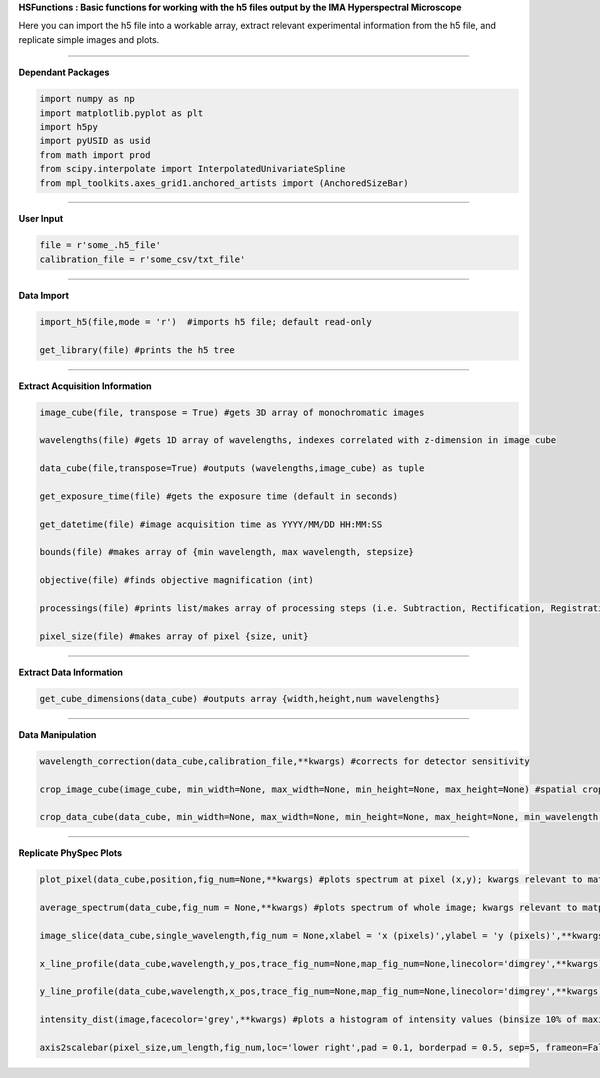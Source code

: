**HSFunctions : Basic functions for working with the h5 files output by the IMA Hyperspectral Microscope**   

Here you can import the h5 file into a workable array, extract relevant experimental information from the h5 file, and replicate simple images and plots. 

_________________________  

**Dependant Packages**  

.. code-block:: python  

	import numpy as np  
	import matplotlib.pyplot as plt  
	import h5py  
	import pyUSID as usid  
	from math import prod  
	from scipy.interpolate import InterpolatedUnivariateSpline  
	from mpl_toolkits.axes_grid1.anchored_artists import (AnchoredSizeBar)  


_________________________  

**User Input**  

.. code-block:: python  

	file = r'some_.h5_file'
	calibration_file = r'some_csv/txt_file'
	
_________________________  

**Data Import**  

.. code-block:: python  

	import_h5(file,mode = 'r')  #imports h5 file; default read-only  

	get_library(file) #prints the h5 tree  
_________________________  

**Extract Acquisition Information**  

.. code-block:: python  

	image_cube(file, transpose = True) #gets 3D array of monochromatic images  

	wavelengths(file) #gets 1D array of wavelengths, indexes correlated with z-dimension in image cube  

	data_cube(file,transpose=True) #outputs (wavelengths,image_cube) as tuple  

	get_exposure_time(file) #gets the exposure time (default in seconds)  

	get_datetime(file) #image acquisition time as YYYY/MM/DD HH:MM:SS  

	bounds(file) #makes array of {min wavelength, max wavelength, stepsize}  

	objective(file) #finds objective magnification (int)  

	processings(file) #prints list/makes array of processing steps (i.e. Subtraction, Rectification, Registration, etc)  

	pixel_size(file) #makes array of pixel {size, unit}  
_________________________  

**Extract Data Information**  

.. code-block:: python  

	get_cube_dimensions(data_cube) #outputs array {width,height,num wavelengths}  
_________________________  

**Data Manipulation**  

.. code-block:: python  

	wavelength_correction(data_cube,calibration_file,**kwargs) #corrects for detector sensitivity  

	crop_image_cube(image_cube, min_width=None, max_width=None, min_height=None, max_height=None) #spatial crop of the image_cube  

	crop_data_cube(data_cube, min_width=None, max_width=None, min_height=None, max_height=None, min_wavelength = None, max_wavelength = None) #spatial and wavelength crop of data_cube  
_________________________  

**Replicate PhySpec Plots**  

.. code-block:: python  

	plot_pixel(data_cube,position,fig_num=None,**kwargs) #plots spectrum at pixel (x,y); kwargs relevant to matplotlib.pyplot  

	average_spectrum(data_cube,fig_num = None,**kwargs) #plots spectrum of whole image; kwargs relevant to matplotlib.pyplot; input crop_data_cube for select region  
	
	image_slice(data_cube,single_wavelength,fig_num = None,xlabel = 'x (pixels)',ylabel = 'y (pixels)',**kwargs) #plots an intensity image at a given wavelength  
	
	x_line_profile(data_cube,wavelength,y_pos,trace_fig_num=None,map_fig_num=None,linecolor='dimgrey',**kwargs) #plots the intensity values of a horizontal trace at a particular wavelength  
	
	y_line_profile(data_cube,wavelength,x_pos,trace_fig_num=None,map_fig_num=None,linecolor='dimgrey',**kwargs) #plots the intensity values of a vertical trace at a particular wavelength  
	
	intensity_dist(image,facecolor='grey',**kwargs) #plots a histogram of intensity values (binsize 10% of maximum value) in a given image (e.g. from an above output)
	
	axis2scalebar(pixel_size,um_length,fig_num,loc='lower right',pad = 0.1, borderpad = 0.5, sep=5, frameon=False,size_vertical=20,**kwargs) #removes axes with pixel values and adds a scale bar to images 
